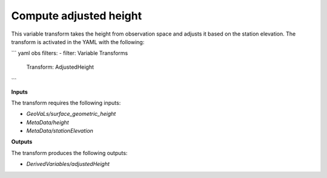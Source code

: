 .. _adjustedheight:

=======================
Compute adjusted height
=======================

This variable transform takes the height from observation space and adjusts it based on the station elevation. The transform is activated in the YAML with the following:

``` yaml
obs filters:
- filter: Variable Transforms
  Transform: AdjustedHeight
```

**Inputs**

The transform requires the following inputs:

- `GeoVaLs/surface_geometric_height`
- `MetaData/height`
- `MetaData/stationElevation`

**Outputs**

The transform produces the following outputs:

- `DerivedVariables/adjustedHeight`
